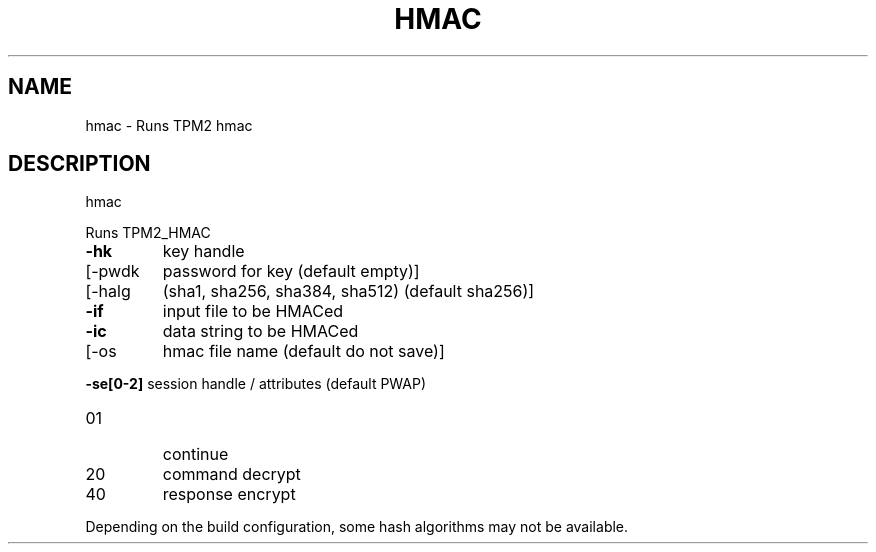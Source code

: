 .\" DO NOT MODIFY THIS FILE!  It was generated by help2man 1.47.13.
.TH HMAC "1" "November 2020" "hmac 1.6" "User Commands"
.SH NAME
hmac \- Runs TPM2 hmac
.SH DESCRIPTION
hmac
.PP
Runs TPM2_HMAC
.TP
\fB\-hk\fR
key handle
.TP
[\-pwdk
password for key (default empty)]
.TP
[\-halg
(sha1, sha256, sha384, sha512) (default sha256)]
.TP
\fB\-if\fR
input file to be HMACed
.TP
\fB\-ic\fR
data string to be HMACed
.TP
[\-os
hmac file name (default do not save)]
.HP
\fB\-se[0\-2]\fR session handle / attributes (default PWAP)
.TP
01
continue
.TP
20
command decrypt
.TP
40
response encrypt
.PP
Depending on the build configuration, some hash algorithms may not be available.
